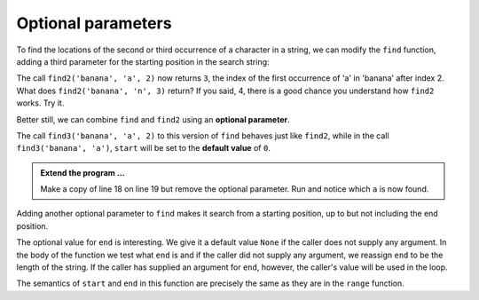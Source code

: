 ..  Copyright (C)  Brad Miller, David Ranum, Jeffrey Elkner, Peter Wentworth, Allen B. Downey, Chris
    Meyers, and Dario Mitchell.  Permission is granted to copy, distribute
    and/or modify this document under the terms of the GNU Free Documentation
    License, Version 1.3 or any later version published by the Free Software
    Foundation; with Invariant Sections being Forward, Prefaces, and
    Contributor List, no Front-Cover Texts, and no Back-Cover Texts.  A copy of
    the license is included in the section entitled "GNU Free Documentation
    License".

.. qnum::
   :prefix: strings-16-
   :start: 1

Optional parameters
-------------------

To find the locations of the second or third occurrence of a character in a string, we can modify the ``find`` function, adding a third parameter for the starting position in the search string:

.. activecode:: st7
    
    def find2(astring, achar, start):
        """
        Find and return the index of achar in astring.  
        Return -1 if achar does not occur in astring.
        """
        ix = start
        found = False
        while ix < len(astring) and not found:
            if astring[ix] == achar:
                found = True
            else:
                ix = ix + 1
        if found:
            return ix
        else:
            return -1
        
    print(find2('banana', 'a', 2))


The call ``find2('banana', 'a', 2)`` now returns ``3``, the index of the first occurrence of 'a' in 'banana' after index 2. What does ``find2('banana', 'n', 3)`` return? If you said, 4, there is a good chance you understand how ``find2`` works.  Try it.

Better still, we can combine ``find`` and ``find2`` using an
**optional parameter**.

.. activecode:: st8
    
	def find3(astring, achar, start=0):
	    """
	    Find and return the index of achar in astring.  
	    Return -1 if achar does not occur in astring.
	    """
	    ix = start
	    found = False
	    while ix < len(astring) and not found:
	        if astring[ix] == achar:
	            found = True
	        else:
	            ix = ix + 1
	    if found:
	        return ix
	    else:
	        return -1
	
	print(find3('banana', 'a', 2))

The call ``find3('banana', 'a', 2)`` to this version of ``find`` behaves just like ``find2``, while in the call ``find3('banana', 'a')``, ``start`` will be set to the **default value** of ``0``.

.. admonition:: Extend the program ...

   Make a copy of line 18 on line 19 but remove the optional parameter. Run and notice which ``a`` is now found.

   

Adding another optional parameter to ``find`` makes it search from a starting position, up to but not including the end position.

.. activecode:: st9
    
    def find4(astring, achar, start=0, end=None):
        """
        Find and return the index of achar in astring.  
        Return -1 if achar does not occur in astring.
        """
        ix = start
        if end == None:
            end = len(astring)

        found = False
        while ix < end and not found:
            if astring[ix] == achar:
                found = True
            else:
                ix = ix + 1
        if found:
            return ix
        else:
            return -1

    ss = "Python strings have some interesting methods."
 
    print(find4(ss, 's'))
    print(find4(ss, 's', 7))
    print(find4(ss, 's', 8))
    print(find4(ss, 's', 8, 13))
    print(find4(ss, '.'))


The optional value for ``end`` is interesting.  We give it a default value ``None`` if the
caller does not supply any argument.  In the body of the function we test what ``end`` is
and if the caller did not supply any argument, we reassign ``end`` to be the length of the string.
If the caller has supplied an argument for ``end``, however, the caller's value will be used in the loop.

The semantics of ``start`` and ``end`` in this function are precisely the same as they are in
the ``range`` function.



.. index:: module, string module, dir function, dot notation, function type,
           docstring



